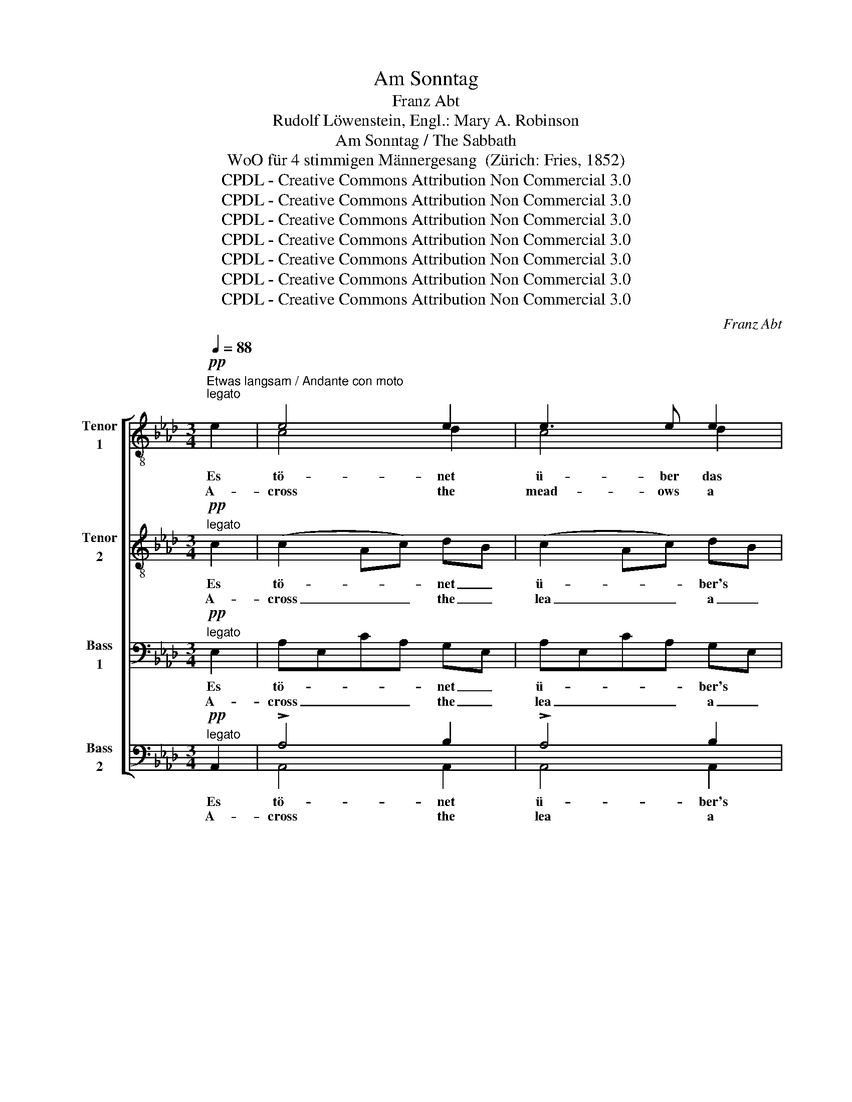 X:1
T:Am Sonntag
T:Franz Abt
T:Rudolf Löwenstein, Engl.: Mary A. Robinson
T:Am Sonntag / The Sabbath
T:WoO für 4 stimmigen Männergesang  (Zürich: Fries, 1852)
T:CPDL - Creative Commons Attribution Non Commercial 3.0
T:CPDL - Creative Commons Attribution Non Commercial 3.0
T:CPDL - Creative Commons Attribution Non Commercial 3.0
T:CPDL - Creative Commons Attribution Non Commercial 3.0
T:CPDL - Creative Commons Attribution Non Commercial 3.0
T:CPDL - Creative Commons Attribution Non Commercial 3.0
T:CPDL - Creative Commons Attribution Non Commercial 3.0
C:Franz Abt
Z:Rudolf Löwenstein
Z:CPDL - Creative Commons Attribution Non Commercial 3.0
%%score [ ( 1 2 ) 3 4 ( 5 6 ) ]
L:1/8
Q:1/4=88
M:3/4
K:Ab
V:1 treble-8 nm="Tenor\n1"
V:2 treble-8 
V:3 treble-8 nm="Tenor\n2"
V:4 bass nm="Bass\n1"
V:5 bass nm="Bass\n2"
V:6 bass 
V:1
"^Etwas langsam / Andante con moto"!pp!"^legato" e2 | e4 e2 | e3 e e2 | %3
w: Es|tö- net|ü- ber das|
w: A-|cross the|mead- ows a|
!<(! (e2!<)!!>(! a2)!>)! f2 | e4 a2 |!mf! af!>(! df ec!>)! |!pp! af df ec |!<(! e6-!<)! | %8
w: wei- * te|Feld ein|lieb- * li- * ches *|Glo- * cken- * ge- *|läu-|
w: sound _ is|borne a|sound _ of _ church *|bells _ soft- * ly _|ring-|
 e!>(!f ec!>)! e2 |!pp! e4 e2 | e4 e2 | (e2 a2) f2 |!<(! =d4 d2!<)! |!mf!!>(! e4!>)! ee | %14
w: * * te. * Wie|ru- hig|ist doch|heut' _ die|Welt, wie|son- nig und|
w: * * ing. * How|calm the|world, how|fair _ the|day, what|sun- shine and|
"^decres." (e2 G2) c2 |!p!!>(! B6!>)! | B2 z2!p!"^ruhig" B2 | _d3 d (3fed | !>!d>c c3 c | %19
w: won- * nig|heu-|te! Die|Hir- ten ne- ben der|Her- de ruh'n, die|
w: bright- * ness|bring-|ing. The|shep- herds lie on the|soft green grass, be-|
 B3 B (3dcB | !>!B2 A2 z!mf! f | f3"^cresc." f (3f=gf | =e>g c3!f! c | !>!d2- (3d3/2c/B (3AGF | %24
w: Her- den ruh'n auf der|Wei- de; die|From- men zie- hen zur|Kir- che nun im|statt- * li- chen Sonn- * tags-|
w: side the flock they are|tend- ing; to|church the peas- ants in|gay at- tire their|way _ now are slow- * ly|
 !>!c2!p! c z z ||[M:9/8][Q:1/4=140]"^Poco più animato"!p!"^dolce" c | d3- d2 =A"^cresc." B>cd | %27
w: klei- de.|Es|ist, _ als sän- gen die|
w: wend- ing.|Me|thinks _ that e- ven the|
 f2 e!<(! a3- a2!<)! a | a3 g2 f !>!f>ed | !>!=d3 e2 z z2!mf! c | !>!e>dc B3- B2 d | %31
w: Vö- gel auch _ heut'|schö- ner als an- de- re|Ta- ge, als|duf- te- ten heut' _ mit|
w: birds to- day _ sing|sweet- er with- in their green|bow- ers, that|strong- er by far _ the|
 !>!f>ee!<(! a3- a2!<)!!f! a | a3 _f2 f ef_g | _g3 _f2 z z2"^dim."!p! e | =d3!<(! d2 d!<)! a=gf | %35
w: stär- ke- rem Hauch _ die|Blu- men im Feld * und|Haa- ge, die|Blu- men im Feld * und|
w: fra- grance doth seem, _ ex-|haled by the way _ side|flow- ers, ex-|haled by the way _ side|
[Q:1/4=120]"^rit. e dim."!>(! (e2 =d)!>)!!pp! _d2 !fermata!z || %36
w: Haa- * ge.|
w: flow- * ers.|
[M:3/4][Q:1/4=88]"^Langsam / Un poco più lento"!p! E2 | e4 e2 | e4 e2 | e4 e2 |!<(! e4 e2!<)! | %41
w: Und|Or- gel-|klän- ge|tö- nen|fern, von|
w: And|or- gan|tones a-|far I|hear a|
!mf!!>(! (a2 f2)!>)! e2 |!p! d2 f2 fc |!>(! c6!>)! |!p! c2 z2!pp! c2 | d4 d2 | d2 c2 z!f! c | %47
w: Mor- * gen-|lüf- ten ge- *|ho-|ben, und|Al- les|be- tet: wir|
w: ho- * ly|calm _ comes *|o'er|me; the|cho- rus|ri- ses: O|
 !>!f2 !>!f2 !>!f2 | e4 z!ff! a | a2 g2 f2 | e4 f2 |!>(! (B4 d2)!>)! |!p! c4 z!pp! A | (A6- | %54
w: lo- ben den|Herrn, und|wer- den ihn|e- wig|lo- *|ben, ihn|e-|
w: bless ye the|Lord! To|Him give ye|praise and|glo- *|ry, give|praise|
 A2 d2) c2 |"^cresc." (e6- | [eg]6) |!f!"^decres." [ea]6- | !fermata![ea]2!pp! z2 |] %59
w: * * wig|lo-||ben.|_|
w: _ _ and|glo-||ry!|_|
V:2
 x2 | c4 d2 | c4 d2 | c4 d2 | x6 | x6 | x6 | x6 | x6 | x6 | x6 | x6 | x6 | x6 | x6 | x6 | x6 | x6 | %18
 x6 | x6 | x6 | x6 | x6 | x6 | x5 ||[M:9/8] x | x9 | x9 | x9 | x9 | x9 | x9 | x9 | x9 | x9 | x6 || %36
[M:3/4] x2 | x6 | x6 | x6 | x6 | x6 | x6 | x6 | x6 | x6 | x6 | x6 | x6 | x6 | x6 | x6 | x6 | x6 | %54
 x6 | x6 | x6 | x6 | x4 |] %59
V:3
!pp!"^legato" c2 | (c2 Ac) dB | (c2 Ac) dB | (c2 Ac) dA | c"^cresc."c ec ce | %5
w: Es|tö- * * net _|ü- * * ber's *|wei- * * te *|Feld ein lieb- * lich, _|
w: A-|cross _ _ the _|lea _ _ a _|sound _ _ is *|borne a peace- * ful _|
!mf! fA!>(! Fd cA!>)! |!pp! fA Fd cA | (d !>!G2 !>!B2 d) |!>(! c4!>)! dB |!pp! (c2 Ac) dB | %10
w: lieb- * li- * ches _|Glo- * cken- * ge- *|läu- * * *|te. Wie _|ru- * * hig _|
w: sound _ of _ church _|bells _ soft- * ly _|ring- * * *|ing. How _|calm _ _ the _|
 (c2 Ac) dB | (c2 Ac) c2 | =B4 z2 | z!mf!!>(! c c2!>)! ec |"^decres." (B2 G2) F2 | %15
w: _ _ _ _ _|||wie son- nig und||
w: _ _ _ _ _|||what sun- shine and||
!p!!>(! (F3 G A2)!>)! | G2 z2!p!"^ruhig" B2 | B3 B (3_dcB | !>!B>A A3 A | _G3 G (3BAG | %20
w: |||||
w: |||||
 !>!_G2 F2 z!mf! d | d3"^cresc." c (3=BBB | c>c G3!f! c | !>!d2- (3d3/2c/B (3AGF | %24
w: ||||
w: ||||
 !>!c2!p! G z z ||[M:9/8]!p!"^dolce" G | G3- G2 ^F"^cresc." G>AB | =B2 c!<(! e3- e2!<)! e | %28
w: ||||
w: ||||
 e3 e2 d !>!d>cB | !>!=B3 c2 z z2!mf! A | !>!^F>GA G3- G2 B | !>!=B>cc!<(! e3- e2!<)!!f! e | %32
w: ||||
w: ||||
 _f3 _c2 c c2 e | e3 d2 z z2"^dim."!p! _c | _c3!<(! B2 B!<)! =d2 d | %35
w: |||
w: |||
!>(! (B2 F)!>)!!pp! G2 !fermata!z ||[M:3/4]!p! E2 | (A3 c) d2 | c4 B2 | (A3 c) d2 |!<(! c4 c2!<)! | %41
w: ||||||
w: ||||||
!mf!!>(! (f2 A2)!>)! Ac |!p! B2 d2 c2 |!>(! (B2 =E4)!>)! |!p! F2 z2!pp! A2 | A4 A2 | A2 A2 z!f! c | %47
w: ||||||
w: ||||||
 !>!c2 !>!c2 !>!d2 | c4 z!ff! c | c2 c2 d2 | A4 A2 |!>(! (A4 G2)!>)! |!p! A4 z!pp! A | (A6- | %54
w: |||||||
w: |||||||
 A2 G2) A2 |"^cresc." (c6 | d6) |!f!"^decres." c6- | !fermata!c2!pp! z2 |] %59
w: |||||
w: |||||
V:4
!pp!"^legato" E,2 | A,E,CA, G,E, | A,E,CA, G,E, | A,E,CA, A,F, | A,"^cresc."E, CA, E,C | %5
w: Es|tö- * * * net _|ü- * * * ber's *|wei- * * * te *|Feld ein lieb- * lich, _|
w: A-|cross _ _ _ the _|lea _ _ _ a _|sound _ _ _ is *|borne a sound _ of _|
!mf! D2!>(! !>!A,4!>)! |!pp! A,D A,3 E, | E,DB,G,E,B, |!<(! A,2!<)!!>(! !>!E,4!>)! | %9
w: lieb- lich|Glo- * cken- ge-|läu- * * * * *|te. Wie|
w: church bells|soft- * ly _|ring- * * * * *|ing. How|
!pp! A,E,CA, G,E, | A,E,CA, G,2 | A,E,CA, A,F, |!<(! G,4 G,2!<)! |!mf!!>(! G,4!>)! G,A, | %14
w: ru- * * * hig _|ist _ _ _ doch|heut' _ _ _ die _|Welt, wie|son- nig und|
w: calm _ _ _ the _|world, _ _ _ how|fair _ _ _ the _|day, what|sun- shine and|
"^decres." E,4 E,2 |!p!!>(! (=D,3 E, F,2)!>)! | E,2 z2!p!"^ruhig" G,2 | F,3 F, (3F,F,F, | %18
w: won- nig|heu- * *|te! Die|Hir- ten ne- ben der|
w: bright- ness|bring- * *|ing. The|shep- herds lie on the|
 !>!F,>F, F,3 F, | D,3 D, (3D,D,D, | !>!D,2 D,2 z!mf! A, | A,3"^cresc." A, (3=G,G,G, | %22
w: Her- de ruh'n, die|Her- den ruh'n auf der|Wei- de; die|From- men zie- hen zur|
w: soft green grass, be-|side the flock they are|tend- ing; to|church the peas- ants in|
 G,>=E, E,3!f! C | !>!D2- (3D3/2C/B, (3A,G,F, | !>!C,2!p! =E, z z ||[M:9/8]!p!"^dolce" =E, | %26
w: Kir- che nun im|statt- * li- chen Sonn- * tags-|klei- de.|Es|
w: gay at- tire their|way _ now are slow- * ly|wend- ing.|Me|
 _E,3- E,2 E,"^cresc." E,>E,E, | =D,2 E,!<(! C3- C2!<)! C | D3 D2 B, !>!B,>G,G, | %29
w: ist, _ als sän- gen die|Vö- gel auch _ heut'|schö- ner als an- de- re|
w: thinks _ that e- ven the|birds to- day _ sing|sweet- er with- in their green|
 !>!F,3 E,2 z z2!mf! E, | !>!E,>E,E, E,3- E,2 G, | !>!A,>A,A,!<(! C3- C2!<)!!f! C | %32
w: Ta- ge, als|duf- te- ten heut' _ mit|stär- ke- rem Hauch _ die|
w: bow- ers, that|strong- er by far _ the|fra- grance doth seem, _ ex-|
 _C3 A,2 A, _G,A,__B, | __B,3 A,2 z z2"^dim."!p! A, | A,3!<(! A,2 A,!<)! F,=G,A, | %35
w: Blu- men im Feld * und|Haa- ge, die|Blu- men im Feld * und|
w: haled by the way _ side|flow- ers, ex-|haled by the way _ side|
!>(! (G,2 A,)!>)!!pp! B,2 !fermata!z ||[M:3/4]!p! E,2 | (C3 A,) G,B, | (A,2 E,2) E,2 | %39
w: Haa- * ge.|Und|Or- * gel- *|klän- * ge|
w: flow- * ers.|And|or- * gan _|tones _ a-|
 (C3 A,) G,B, |!<(! A,4 A,2!<)! |!mf!!>(! (A,3 D)!>)! CA, |!p! F,3 B, A,2 |!>(! (G,4 B,2)!>)! | %44
w: tö- * nen *|fern, von|Mor- * gen- *|lüf- ten ge-|ho- *|
w: far _ I *|hear a|ho- * ly _|calm _ comes|o'er _|
!p! A,2 z2!pp! F,2 | F,4 F,2 | F,2 E,2 z!f! A, | !>!A,2 !>!A,2 !>!A,2 | A,4 z!ff! A, | %49
w: ben, und|Al- les|be- tet: wir|lo- ben den|Herrn, und|
w: me; the|cho- rus|ri- ses: O|bless ye the|Lord! To|
 A,2 A,2 A,2 | (A,2 G,2) F,2 |!>(! E,6!>)! |!p! E,4 z!pp! A, | A,2 G,2 F,2 | E,4 E,2 | %55
w: wer- den ihn|e- * wig|lo-|ben, und|wer- den ihn|e- wig|
w: Him give ye|praise _ and|glo-|ry, to|Him give ye|praise and|
"^cresc." (A,6 | B,6) |!f!"^decres." A,6- | !fermata!A,2!pp! z2 |] %59
w: lo-||ben.|_|
w: glo-||ry,|_|
V:5
!pp!"^legato" A,,2 | !>!A,4 B,2 | !>!A,4 B,2 | !>!A,4 A,2 | !>!A,,4 A,,2 | %5
w: Es|tö- net|ü- ber's|wei- te|Feld ein|
w: A-|cross the|lea a|sound is|borne a|
!mf! !>!D,4!>(! A,,2!>)! |!pp! D,4 A,,A,, |!>(! E,,6!>)! | A,,4 A,,2 |!pp! [A,,A,]4 [A,,B,]2 | %10
w: lieb- lich|Glo- cken- ge-|läu-|te. Wie|ru- hig|
w: sound of|bells soft- ly|ring-|ing. How|calm the|
 [A,,A,]4 [A,,B,]2 | [A,,A,]4 [A,,A,]2 | G,,=B,,=D,G, =A,=B, |!mf!!>(! CG,E,C,!>)! B,,A,, | %14
w: ||||
w: ||||
"^decres." (G,,2 C,2) A,,2 |!p!!>(! B,,6!>)! | E,,2 z2!p!"^ruhig" E,2 | B,,3 B,, (3B,,B,,D, | %18
w: ||||
w: ||||
 !>!F,>F,, F,,3 F,, | _G,,3 G,, (3G,,G,,B,, | !>!D,2 D,2 z!mf! D, | D,3"^cresc." D, (3D,D,D, | %22
w: ||||
w: ||||
 C,>C, C,3!f! C, | !>!D,2- (3D,3/2C,/B,, (3A,,G,,F,, | !>!C,2!p! C, z z ||[M:9/8]!p!"^dolce" C, | %26
w: ||||
w: ||||
 B,,3- B,,2 E,,"^cresc." E,,>E,,E,, | A,,2 A,,!<(! A,3- A,2!<)! A, | B,3 B,2 A, !>!G,>E,E, | %29
w: |||
w: |||
 !>!A,,3 A,,2 z z2!mf! A,, | !>!=A,,>B,,C, D,3- D,2 B,, | !>!A,,>A,A,!<(! A,3- A,2!<)!!f! A, | %32
w: |||
w: |||
 _F,3 F,2 F, _C,2 C, | =C,3 D,2 z z2"^dim."!p! E, | _F,3!<(! =F,2 F,!<)! B,,2 B,, | %35
w: |||
w: |||
!>(! E,3!>)!!pp! E,2 !fermata!z ||[M:3/4]!p! E,2 | A,,4 A,,2 | A,,4 A,,2 | A,,4 A,,2 | %40
w: |||||
w: |||||
!<(! A,,4 A,2!<)! |!mf!!>(! D,4!>)! A,,2 |!p! B,,3 B,, F,,2 |!>(! C,6!>)! |!p! F,,2 z2!pp! F,2 | %45
w: |||||
w: |||||
 D,4 D,2 | A,,2 A,,2 z!f! A, | !>!F,2 !>!F,2 !>!D,2 | A,,4 z!ff! F, | F,2 E,2 D,2 | C,4 D,2 | %51
w: ||||||
w: ||||||
!>(! (E,2 E,,4)!>)! |!p! A,,4 z!pp! F, | F,2 E,2 D,2 | (C,2 B,,2) A,,2 |"^cresc." (E,6- | %56
w: |||||
w: |||||
 [E,,E,]6) |!f!"^decres." [A,,E,]6- | !fermata![A,,E,]2!pp! z2 |] %59
w: |||
w: |||
V:6
 x2 | A,,4 A,,2 | A,,4 A,,2 | A,,4 A,,2 | x6 | x6 | x6 | x6 | x6 | x6 | x6 | x6 | x6 | x6 | x6 | %15
 x6 | x6 | x6 | x6 | x6 | x6 | x6 | x6 | x6 | x5 ||[M:9/8] x | x9 | x9 | x9 | x9 | x9 | x9 | x9 | %33
 x9 | x9 | x6 ||[M:3/4] x2 | x6 | x6 | x6 | x6 | x6 | x6 | x6 | x6 | x6 | x6 | x6 | x6 | x6 | x6 | %51
 x6 | x6 | x6 | x6 | x6 | x6 | x6 | x4 |] %59

